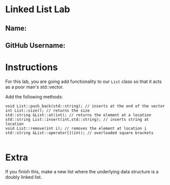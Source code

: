 * Linked List Lab
** Name:
** GitHub Username:

* Instructions
For this lab, you are going add functionality to our ~List~ class so
that it acts as a poor man's std::vector.

Add the following methods:
#+BEGIN_SRC c++
void List::push_back(std::string); // inserts at the end of the vector
int List::size(); // returns the size
std::string &List::at(int); // returns the element at a location
std::string List::insert(int,std::string); // inserts string at location
void List::remove(int i); // removes the element at location i
std::string &List::operator[](int); // overloaded square brackets

#+END_SRC

* Extra

If you finish this, make a new list where the underlying data
structure is a doubly linked list.

